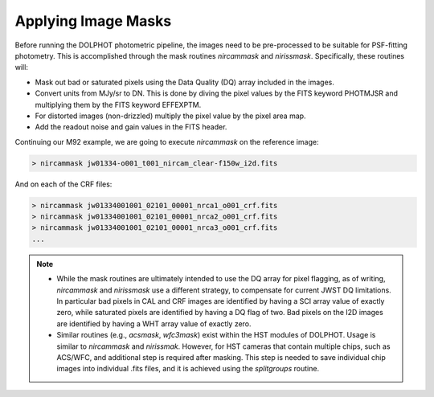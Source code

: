 Applying Image Masks
===========
Before running the DOLPHOT photometric pipeline, the images need to be pre-processed to be suitable for PSF-fitting photometry.
This is accomplished through the mask routines *nircammask* and *nirissmask*. Specifically, these routines will:

* Mask out bad or saturated pixels using the Data Quality (DQ) array included in the images.
* Convert units from MJy/sr to DN. This is done by diving the pixel values by the FITS keyword PHOTMJSR and multiplying them by the FITS keyword EFFEXPTM.
* For distorted images (non-drizzled) multiply the pixel value by the pixel area map.
* Add the readout noise and gain values in the FITS header.

Continuing our M92 example, we are going to execute *nircammask* on the reference image:

.. code-block:: bash

  > nircammask jw01334-o001_t001_nircam_clear-f150w_i2d.fits
  
And on each of the CRF files:

.. code-block:: bash

  > nircammask jw01334001001_02101_00001_nrca1_o001_crf.fits
  > nircammask jw01334001001_02101_00001_nrca2_o001_crf.fits
  > nircammask jw01334001001_02101_00001_nrca3_o001_crf.fits
  ...

.. note::
  * While the mask routines are ultimately intended to use the DQ array for pixel flagging, as of writing, *nircammask* and *nirissmask* use a different strategy, to compensate for current JWST DQ limitations. In particular bad pixels in CAL and CRF images are identified by having a SCI array value of exactly zero, while saturated pixels are identified by having a DQ flag of two. Bad pixels on the I2D images are identified by having a WHT array value of exactly zero.
  * Similar routines (e.g., *acsmask*, *wfc3mask*) exist within the HST modules of DOLPHOT. Usage is similar to *nircammask* and *nirissmak*. However, for HST cameras that contain multiple chips, such as ACS/WFC, and additional step is required after masking. This step is needed to save individual chip images into individual .fits files, and it is achieved using the *splitgroups* routine.
